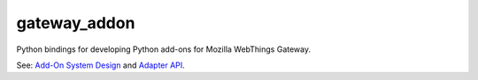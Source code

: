 gateway_addon
=============

Python bindings for developing Python add-ons for Mozilla WebThings Gateway.

See: `Add-On System Design <https://github.com/mozilla-iot/wiki/wiki/Add-On-System-Design>`_ and `Adapter API <https://github.com/mozilla-iot/wiki/wiki/Adapter-API>`_.
